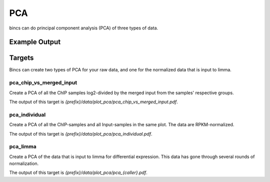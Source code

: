 PCA
===

bincs can do principal component analysis (PCA) of three types of data.

Example Output
--------------

.. figure:: img/pca/fibroblast.png

Targets
-------

Bincs can create two types of PCA for your raw data, and one for the normalized
data that is input to limma.

pca_chip_vs_merged_input
""""""""""""""""""""""""

Create a PCA of all the ChIP samples log2-divided by the merged input from the
samples' respective groups.

The output of this target is `{prefix}/data/plot_pca/pca_chip_vs_merged_input.pdf`.

pca_individual
""""""""""""""

Create a PCA of all the ChIP-samples and all Input-samples in the same plot. The
data are RPKM-normalized.

The output of this target is `{prefix}/data/plot_pca/pca_individual.pdf`.

pca_limma
"""""""""

Create a PCA of the data that is input to limma for differential expression.
This data has gone through several rounds of normalization.

The output of this target is `{prefix}/data/plot_pca/pca_{caller}.pdf`.

